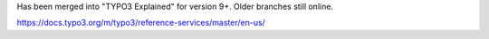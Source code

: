Has been merged into "TYPO3 Explained" for version 9+. Older branches still online.

https://docs.typo3.org/m/typo3/reference-services/master/en-us/
